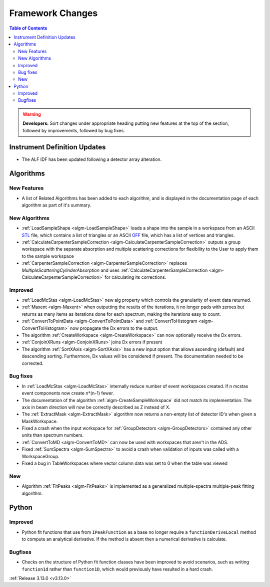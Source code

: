 =================
Framework Changes
=================

.. contents:: Table of Contents
   :local:

.. warning:: **Developers:** Sort changes under appropriate heading
    putting new features at the top of the section, followed by
    improvements, followed by bug fixes.

Instrument Definition Updates
-----------------------------

- The ALF IDF has been updated following a detector array alteration.

Algorithms
----------

New Features
############

- A list of Related Algorithms has been added to each algorithm, and is displayed in the documentation page of each algorithm as part of it's summary.

New Algorithms
##############

- :ref:`LoadSampleShape <algm-LoadSampleShape>` loads a shape into the sample in a workspace from an 
  ASCII `STL <https://en.wikipedia.org/wiki/STL_(file_format)>`_  file,
  which contains a list of triangles or an 
  ASCII `OFF <https://en.wikipedia.org/wiki/OFF_(file_format)>`_ file, 
  which has a list of vertices and triangles. 

- :ref:`CalculateCarpenterSampleCorrection <algm-CalculateCarpenterSampleCorrection>` outputs a group workspace with the separate absorption and multiple scattering corrections for flexibility to the User to apply them to the sample workspace

- :ref:`CarpenterSampleCorrection <algm-CarpenterSampleCorrection>` replaces *MultipleScatteringCylinderAbsorption* and uses :ref:`CalculateCarpenterSampleCorrection <algm-CalculateCarpenterSampleCorrection>` for calculating its corrections. 

Improved
########

- :ref:`LoadMcStas <algm-LoadMcStas>` new alg property which controls the granularity of event data returned.
- :ref:`Maxent <algm-Maxent>` when outputting the results of the iterations, it no longer pads with zeroes but
  returns as many items as iterations done for each spectrum, making the iterations easy to count.
- :ref:`ConvertToPointData <algm-ConvertToPointData>` and :ref:`ConvertToHistogram <algm-ConvertToHistogram>` now propagate the Dx errors to the output.
- The algorithm :ref:`CreateWorkspace <algm-CreateWorkspace>` can now optionally receive the Dx errors.

- :ref:`ConjoinXRuns <algm-ConjoinXRuns>` joins Dx errors if present
- The algorithm :ref:`SortXAxis <algm-SortXAxis>` has a new input option that allows ascending (default) and descending sorting. Furthermore, Dx values will be considered if present. The documentation needed to be corrected.


Bug fixes
#########

- In :ref:`LoadMcStas <algm-LoadMcStas>` internally reduce number of event workspaces created. If n mcstas event components now create n*(n-1) fewer.
- The documentation of the algorithm :ref:`algm-CreateSampleWorkspace` did not match its implementation. The axis in beam direction will now be correctly described as Z instead of X.
- The :ref:`ExtractMask <algm-ExtractMask>` algorithm now returns a non-empty list of detector ID's when given a MaskWorkspace.
- Fixed a crash when the input workspace for :ref:`GroupDetectors <algm-GroupDetectors>` contained any other units than spectrum numbers.
- :ref:`ConvertToMD <algm-ConvertToMD>` can now be used with workspaces that aren't in the ADS. 
- Fixed :ref:`SumSpectra <algm-SumSpectra>` to avoid a crash when validation of inputs was called with a WorkspaceGroup.
- Fixed a bug in TableWorkspaces where vector column data was set to 0 when the table was viewed    

New
###

- Algorithm :ref:`FitPeaks <algm-FitPeaks>` is implemented as a generalized multiple-spectra multiple-peak fitting algorithm.


Python
------

Improved
########

- Python fit functions that use from ``IPeakFunction`` as a base no longer require a ``functionDeriveLocal`` method to compute an analytical derivative. If
  the method is absent then a numerical derivative is calculate.

Bugfixes
########

- Checks on the structure of Python fit function classes have been improved to avoid scenarios, such as writing ``function1d`` rather than ``function1D``, which
  would previously have resulted in a hard crash.

:ref:`Release 3.13.0 <v3.13.0>`
